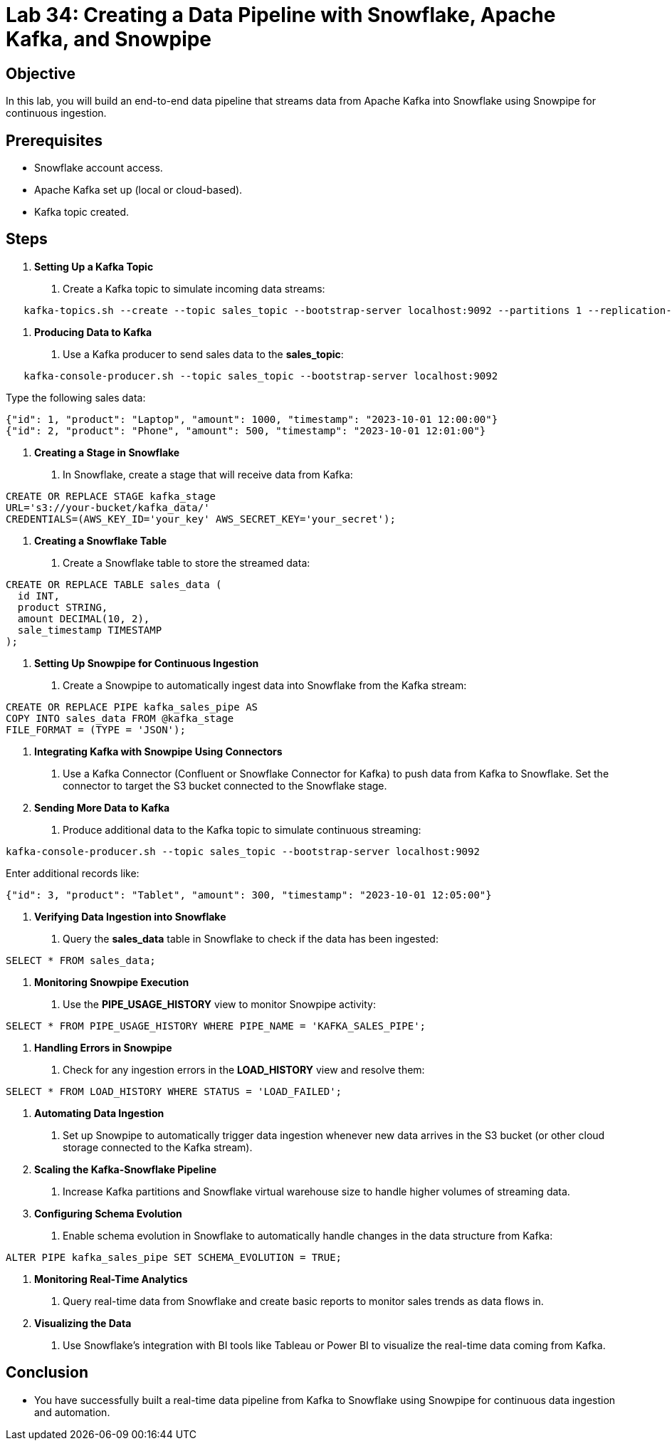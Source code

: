 = Lab 34: Creating a Data Pipeline with Snowflake, Apache Kafka, and Snowpipe  


== Objective
In this lab, you will build an end-to-end data pipeline that streams data from Apache Kafka into Snowflake using Snowpipe for continuous ingestion.

== Prerequisites
- Snowflake account access.
- Apache Kafka set up (local or cloud-based).
- Kafka topic created.

== Steps
1. **Setting Up a Kafka Topic**
   . Create a Kafka topic to simulate incoming data streams:
   
[source,sql]
----
   kafka-topics.sh --create --topic sales_topic --bootstrap-server localhost:9092 --partitions 1 --replication-factor 1
----

2. **Producing Data to Kafka**
   . Use a Kafka producer to send sales data to the **sales_topic**:
   
[source,sql]
----
   kafka-console-producer.sh --topic sales_topic --bootstrap-server localhost:9092
----

Type the following sales data:

[source,data]
----
{"id": 1, "product": "Laptop", "amount": 1000, "timestamp": "2023-10-01 12:00:00"}
{"id": 2, "product": "Phone", "amount": 500, "timestamp": "2023-10-01 12:01:00"}
----


3. **Creating a Stage in Snowflake**
. In Snowflake, create a stage that will receive data from Kafka:
[source,sql]
----
CREATE OR REPLACE STAGE kafka_stage
URL='s3://your-bucket/kafka_data/'
CREDENTIALS=(AWS_KEY_ID='your_key' AWS_SECRET_KEY='your_secret');
----

4. **Creating a Snowflake Table**
. Create a Snowflake table to store the streamed data:
[source,sql]
----
CREATE OR REPLACE TABLE sales_data (
  id INT,
  product STRING,
  amount DECIMAL(10, 2),
  sale_timestamp TIMESTAMP
);
----

5. **Setting Up Snowpipe for Continuous Ingestion**
. Create a Snowpipe to automatically ingest data into Snowflake from the Kafka stream:
[source,sql]
----
CREATE OR REPLACE PIPE kafka_sales_pipe AS
COPY INTO sales_data FROM @kafka_stage
FILE_FORMAT = (TYPE = 'JSON');
----

6. **Integrating Kafka with Snowpipe Using Connectors**
. Use a Kafka Connector (Confluent or Snowflake Connector for Kafka) to push data from Kafka to Snowflake. Set the connector to target the S3 bucket connected to the Snowflake stage.

7. **Sending More Data to Kafka**
. Produce additional data to the Kafka topic to simulate continuous streaming:
[source,sql]
----
kafka-console-producer.sh --topic sales_topic --bootstrap-server localhost:9092
----
Enter additional records like:

[source,data]
----
{"id": 3, "product": "Tablet", "amount": 300, "timestamp": "2023-10-01 12:05:00"}
----


8. **Verifying Data Ingestion into Snowflake**
. Query the **sales_data** table in Snowflake to check if the data has been ingested:
[source,sql]
----
SELECT * FROM sales_data;
----

9. **Monitoring Snowpipe Execution**
. Use the **PIPE_USAGE_HISTORY** view to monitor Snowpipe activity:
[source,sql]
----
SELECT * FROM PIPE_USAGE_HISTORY WHERE PIPE_NAME = 'KAFKA_SALES_PIPE';
----

10. **Handling Errors in Snowpipe**
. Check for any ingestion errors in the **LOAD_HISTORY** view and resolve them:
[source,sql]
----
SELECT * FROM LOAD_HISTORY WHERE STATUS = 'LOAD_FAILED';
----

11. **Automating Data Ingestion**
. Set up Snowpipe to automatically trigger data ingestion whenever new data arrives in the S3 bucket (or other cloud storage connected to the Kafka stream).

12. **Scaling the Kafka-Snowflake Pipeline**
. Increase Kafka partitions and Snowflake virtual warehouse size to handle higher volumes of streaming data.

13. **Configuring Schema Evolution**
. Enable schema evolution in Snowflake to automatically handle changes in the data structure from Kafka:
[source,sql]
----
ALTER PIPE kafka_sales_pipe SET SCHEMA_EVOLUTION = TRUE;
----

14. **Monitoring Real-Time Analytics**
. Query real-time data from Snowflake and create basic reports to monitor sales trends as data flows in.

15. **Visualizing the Data**
. Use Snowflake’s integration with BI tools like Tableau or Power BI to visualize the real-time data coming from Kafka.

== Conclusion
- You have successfully built a real-time data pipeline from Kafka to Snowflake using Snowpipe for continuous data ingestion and automation.

